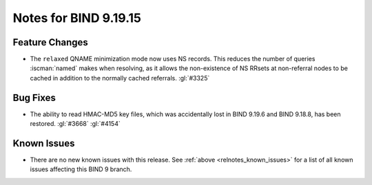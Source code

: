 .. Copyright (C) Internet Systems Consortium, Inc. ("ISC")
..
.. SPDX-License-Identifier: MPL-2.0
..
.. This Source Code Form is subject to the terms of the Mozilla Public
.. License, v. 2.0.  If a copy of the MPL was not distributed with this
.. file, you can obtain one at https://mozilla.org/MPL/2.0/.
..
.. See the COPYRIGHT file distributed with this work for additional
.. information regarding copyright ownership.

Notes for BIND 9.19.15
----------------------

Feature Changes
~~~~~~~~~~~~~~~

- The ``relaxed`` QNAME minimization mode now uses NS records. This
  reduces the number of queries :iscman:`named` makes when resolving, as
  it allows the non-existence of NS RRsets at non-referral nodes to be
  cached in addition to the normally cached referrals. :gl:`#3325`

Bug Fixes
~~~~~~~~~

- The ability to read HMAC-MD5 key files, which was accidentally lost in
  BIND 9.19.6 and BIND 9.18.8, has been restored. :gl:`#3668`
  :gl:`#4154`

Known Issues
~~~~~~~~~~~~

- There are no new known issues with this release. See :ref:`above
  <relnotes_known_issues>` for a list of all known issues affecting this
  BIND 9 branch.
